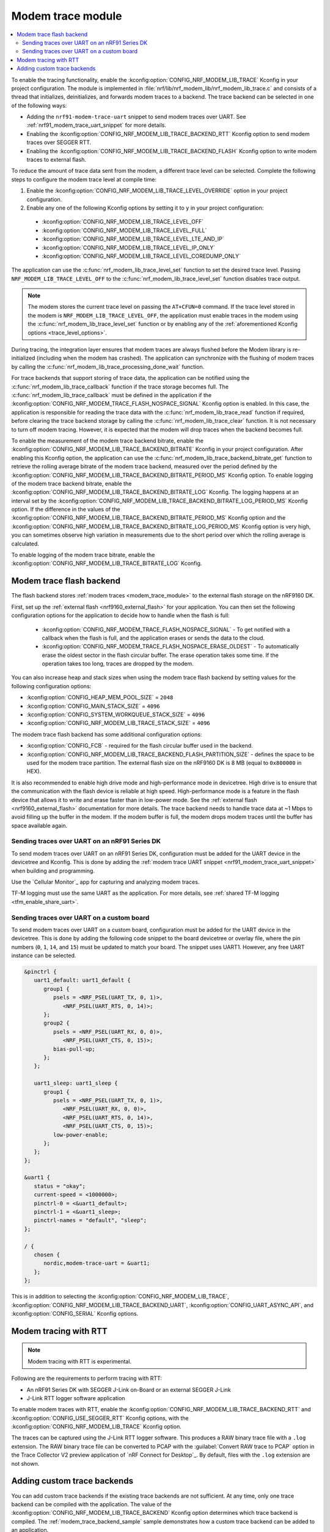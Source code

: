 .. _modem_trace_module:

Modem trace module
##################

.. contents::
   :local:
   :depth: 2

To enable the tracing functionality, enable the :kconfig:option:`CONFIG_NRF_MODEM_LIB_TRACE` Kconfig in your project configuration.
The module is implemented in :file:`nrf/lib/nrf_modem_lib/nrf_modem_lib_trace.c` and consists of a thread that initializes, deinitializes, and forwards modem traces to a backend.
The trace backend can be selected in one of the following ways:

* Adding the ``nrf91-modem-trace-uart`` snippet to send modem traces over UART.
  See :ref:`nrf91_modem_trace_uart_snippet` for more details.
* Enabling the :kconfig:option:`CONFIG_NRF_MODEM_LIB_TRACE_BACKEND_RTT` Kconfig option to send modem traces over SEGGER RTT.
* Enabling the :kconfig:option:`CONFIG_NRF_MODEM_LIB_TRACE_BACKEND_FLASH` Kconfig option to write modem traces to external flash.

To reduce the amount of trace data sent from the modem, a different trace level can be selected.
Complete the following steps to configure the modem trace level at compile time:

#. Enable the :kconfig:option:`CONFIG_NRF_MODEM_LIB_TRACE_LEVEL_OVERRIDE` option in your project configuration.
#. Enable any one of the following Kconfig options by setting it to ``y`` in your project configuration:

.. _trace_level_options:

   * :kconfig:option:`CONFIG_NRF_MODEM_LIB_TRACE_LEVEL_OFF`
   * :kconfig:option:`CONFIG_NRF_MODEM_LIB_TRACE_LEVEL_FULL`
   * :kconfig:option:`CONFIG_NRF_MODEM_LIB_TRACE_LEVEL_LTE_AND_IP`
   * :kconfig:option:`CONFIG_NRF_MODEM_LIB_TRACE_LEVEL_IP_ONLY`
   * :kconfig:option:`CONFIG_NRF_MODEM_LIB_TRACE_LEVEL_COREDUMP_ONLY`

The application can use the :c:func:`nrf_modem_lib_trace_level_set` function to set the desired trace level.
Passing ``NRF_MODEM_LIB_TRACE_LEVEL_OFF`` to the :c:func:`nrf_modem_lib_trace_level_set` function disables trace output.

.. note::
   The modem stores the current trace level on passing the ``AT+CFUN=0`` command.
   If the trace level stored in the modem is ``NRF_MODEM_LIB_TRACE_LEVEL_OFF``, the application must enable traces in the modem using the :c:func:`nrf_modem_lib_trace_level_set` function or by enabling any of the :ref:`aforementioned Kconfig options <trace_level_options>`.

During tracing, the integration layer ensures that modem traces are always flushed before the Modem library is re-initialized (including when the modem has crashed).
The application can synchronize with the flushing of modem traces by calling the :c:func:`nrf_modem_lib_trace_processing_done_wait` function.

For trace backends that support storing of trace data, the application can be notified using the :c:func:`nrf_modem_lib_trace_callback` function if the trace storage becomes full.
The :c:func:`nrf_modem_lib_trace_callback` must be defined in the application if the :kconfig:option:`CONFIG_NRF_MODEM_TRACE_FLASH_NOSPACE_SIGNAL` Kconfig option is enabled.
In this case, the application is responsible for reading the trace data with the :c:func:`nrf_modem_lib_trace_read` function if required, before clearing the trace backend storage by calling the :c:func:`nrf_modem_lib_trace_clear` function.
It is not necessary to turn off modem tracing.
However, it is expected that the modem will drop traces when the backend becomes full.

To enable the measurement of the modem trace backend bitrate, enable the :kconfig:option:`CONFIG_NRF_MODEM_LIB_TRACE_BACKEND_BITRATE` Kconfig in your project configuration.
After enabling this Kconfig option, the application can use the :c:func:`nrf_modem_lib_trace_backend_bitrate_get` function to retrieve the rolling average bitrate of the modem trace backend, measured over the period defined by the :kconfig:option:`CONFIG_NRF_MODEM_LIB_TRACE_BACKEND_BITRATE_PERIOD_MS` Kconfig option.
To enable logging of the modem trace backend bitrate, enable the :kconfig:option:`CONFIG_NRF_MODEM_LIB_TRACE_BACKEND_BITRATE_LOG` Kconfig.
The logging happens at an interval set by the :kconfig:option:`CONFIG_NRF_MODEM_LIB_TRACE_BACKEND_BITRATE_LOG_PERIOD_MS` Kconfig option.
If the difference in the values of the :kconfig:option:`CONFIG_NRF_MODEM_LIB_TRACE_BACKEND_BITRATE_PERIOD_MS` Kconfig option and the :kconfig:option:`CONFIG_NRF_MODEM_LIB_TRACE_BACKEND_BITRATE_LOG_PERIOD_MS` Kconfig option is very high, you can sometimes observe high variation in measurements due to the short period over which the rolling average is calculated.

To enable logging of the modem trace bitrate, enable the :kconfig:option:`CONFIG_NRF_MODEM_LIB_TRACE_BITRATE_LOG` Kconfig.

.. _modem_trace_flash_backend:

Modem trace flash backend
*************************

The flash backend stores :ref:`modem traces <modem_trace_module>` to the external flash storage on the nRF9160 DK.

First, set up the :ref:`external flash <nrf9160_external_flash>` for your application.
You can then set the following configuration options for the application to decide how to handle when the flash is full:

   * :kconfig:option:`CONFIG_NRF_MODEM_TRACE_FLASH_NOSPACE_SIGNAL` - To get notified with a callback when the flash is full, and the application erases or sends the data to the cloud.
   * :kconfig:option:`CONFIG_NRF_MODEM_TRACE_FLASH_NOSPACE_ERASE_OLDEST` - To automatically erase the oldest sector in the flash circular buffer.
     The erase operation takes some time.
     If the operation takes too long, traces are dropped by the modem.

You can also increase heap and stack sizes when using the modem trace flash backend by setting values for the following configuration options:

* :kconfig:option:`CONFIG_HEAP_MEM_POOL_SIZE` = ``2048``
* :kconfig:option:`CONFIG_MAIN_STACK_SIZE` = ``4096``
* :kconfig:option:`CONFIG_SYSTEM_WORKQUEUE_STACK_SIZE` = ``4096``
* :kconfig:option:`CONFIG_NRF_MODEM_LIB_TRACE_STACK_SIZE` = ``4096``

The modem trace flash backend has some additional configuration options:

* :kconfig:option:`CONFIG_FCB` - required for the flash circular buffer used in the backend.
* :kconfig:option:`CONFIG_NRF_MODEM_LIB_TRACE_BACKEND_FLASH_PARTITION_SIZE` -  defines the space to be used for the modem trace partition.
  The external flash size on the nRF9160 DK is 8 MB (equal to ``0x800000`` in HEX).

It is also recommended to enable high drive mode and high-performance mode in devicetree.
High drive is to ensure that the communication with the flash device is reliable at high speed.
High-performance mode is a feature in the flash device that allows it to write and erase faster than in low-power mode.
See the :ref:`external flash <nrf9160_external_flash>` documentation for more details.
The trace backend needs to handle trace data at ~1 Mbps to avoid filling up the buffer in the modem.
If the modem buffer is full, the modem drops modem traces until the buffer has space available again.

.. _modem_trace_backend_uart_nrf9160dk:

.. modem_lib_sending_traces_UART_start

Sending traces over UART on an nRF91 Series DK
==============================================

To send modem traces over UART on an nRF91 Series DK, configuration must be added for the UART device in the devicetree and Kconfig.
This is done by adding the :ref:`modem trace UART snippet <nrf91_modem_trace_uart_snippet>` when building and programming.

Use the `Cellular Monitor`_ app for capturing and analyzing modem traces.

TF-M logging must use the same UART as the application.
For more details, see :ref:`shared TF-M logging <tfm_enable_share_uart>`.

.. modem_lib_sending_traces_UART_end

.. _modem_trace_backend_uart_custom_board:

Sending traces over UART on a custom board
==========================================

To send modem traces over UART on a custom board, configuration must be added for the UART device in the devicetree.
This is done by adding the following code snippet to the board devicetree or overlay file, where the pin numbers (``0``, ``1``, ``14``, and ``15``) must be updated to match your board.
The snippet uses UART1. However, any free UART instance can be selected.

.. code-block:: dts

   &pinctrl {
      uart1_default: uart1_default {
         group1 {
            psels = <NRF_PSEL(UART_TX, 0, 1)>,
               <NRF_PSEL(UART_RTS, 0, 14)>;
         };
         group2 {
            psels = <NRF_PSEL(UART_RX, 0, 0)>,
               <NRF_PSEL(UART_CTS, 0, 15)>;
            bias-pull-up;
         };
      };

      uart1_sleep: uart1_sleep {
         group1 {
            psels = <NRF_PSEL(UART_TX, 0, 1)>,
               <NRF_PSEL(UART_RX, 0, 0)>,
               <NRF_PSEL(UART_RTS, 0, 14)>,
               <NRF_PSEL(UART_CTS, 0, 15)>;
            low-power-enable;
         };
      };
   };

   &uart1 {
      status = "okay";
      current-speed = <1000000>;
      pinctrl-0 = <&uart1_default>;
      pinctrl-1 = <&uart1_sleep>;
      pinctrl-names = "default", "sleep";
   };

   / {
      chosen {
         nordic,modem-trace-uart = &uart1;
      };
   };

This is in addition to selecting the :kconfig:option:`CONFIG_NRF_MODEM_LIB_TRACE`, :kconfig:option:`CONFIG_NRF_MODEM_LIB_TRACE_BACKEND_UART`, :kconfig:option:`CONFIG_UART_ASYNC_API`, and :kconfig:option:`CONFIG_SERIAL` Kconfig options.

Modem tracing with RTT
**********************

.. note::

   Modem tracing with RTT is experimental.

Following are the requirements to perform tracing with RTT:

* An nRF91 Series DK with SEGGER J-Link on-Board or an external SEGGER J-Link
* J-Link RTT logger software application

To enable modem traces with RTT, enable the :kconfig:option:`CONFIG_NRF_MODEM_LIB_TRACE_BACKEND_RTT` and :kconfig:option:`CONFIG_USE_SEGGER_RTT` Kconfig options, with the :kconfig:option:`CONFIG_NRF_MODEM_LIB_TRACE` Kconfig option.

The traces can be captured using the J-Link RTT logger software.
This produces a RAW binary trace file with a ``.log`` extension.
The RAW binary trace file can be converted to PCAP with the :guilabel:`Convert RAW trace to PCAP` option in the Trace Collector V2 preview application of `nRF Connect for Desktop`_.
By default, files with the ``.log`` extension are not shown.

.. _adding_custom_modem_trace_backends:

Adding custom trace backends
****************************

You can add custom trace backends if the existing trace backends are not sufficient.
At any time, only one trace backend can be compiled with the application.
The value of the :kconfig:option:`CONFIG_NRF_MODEM_LIB_TRACE_BACKEND` Kconfig option determines which trace backend is compiled.
The :ref:`modem_trace_backend_sample` sample demonstrates how a custom trace backend can be added to an application.

Complete the following steps to add a custom trace backend:

1. Place the files that have the custom trace backend implementation in a library or an application you create.
   For example, the implementation of the UART trace backend (default) can be found in the :file:`nrf/lib/nrf_modem_lib/trace_backends/uart/uart.c` file.

#. Add a C file implementing the interface in :file:`nrf/include/modem/trace_backend.h` header file.

   .. code-block:: c

      /* my_trace_backend.c */

      #include <modem/trace_backend.h>

      int trace_backend_init(void)
      {
           /* initialize transport backend here */
           return 0;
      }

      int trace_backend_deinit(void)
      {
           /* optional deinitialization code here */
           return 0;
      }

      int trace_backend_write(const void *data, size_t len)
      {
           /* forward or store trace data here */
           /* return the number of bytes written or stored, or a negative error code on failure */
           return 0;
      }

      size_t trace_backend_data_size(void)
      {
         /* If trace data is stored when calling `trace_backend_write()`
          * this function returns the size of the stored trace data.
          *
          * If not applicable for the trace backend, set to NULL in the `trace_backend` struct.
          */
      }

      int trace_backend_read(uint8_t *buf, size_t len)
      {
         /* If trace data is stored when calling `trace_backend_write()`
          * this function allows the application to read back the trace data.
          *
          * If not applicable for the trace backend, set to NULL in the `trace_backend` struct.
          */
      }

      int trace_backend_clear(void)
      {
         /* This function allows the backend to clear all stored traces in the backend. For instance
          * this can be erasing a flash partition to prepare for writing new data.
          *
          * If not applicable for the trace backend, set to NULL in the `trace_backend` struct.
          */
      }

      int trace_backend_suspend(void)
      {
         /* This function allows the trace module to suspend the trace backend. When suspended,
          * the backend cannot be used by the trace module until it is resumed by calling
          * `trace_backend_resume()`.
          *
          * If not applicable for the trace backend, set to NULL in the `trace_backend` struct.
          */
      }

      int trace_backend_resume(void)
      {
         /* This function allows the trace module to resume the trace backend after it is suspended.
          *
          * If not applicable for the trace backend, set to NULL in the `trace_backend` struct.
          */
      }

      struct nrf_modem_lib_trace_backend trace_backend = {
         .init = trace_backend_init,
         .deinit = trace_backend_deinit,
         .write = trace_backend_write,
         .data_size = trace_backend_data_size, /* Set to NULL if not applicable. */
         .read = trace_backend_read, /* Set to NULL if not applicable. */
         .clear = trace_backend_clear, /* Set to NULL if not applicable. */
         .suspend = trace_backend_suspend, /* Set to NULL if not applicable. */
         .resume = trace_backend_resume, /* Set to NULL if not applicable. */
      };

#. Create or modify a :file:`Kconfig` file to extend the choice :kconfig:option:`NRF_MODEM_LIB_TRACE_BACKEND` with another option.

   .. code-block:: Kconfig

      if NRF_MODEM_LIB_TRACE

      # Extends the choice with another backend
      choice NRF_MODEM_LIB_TRACE_BACKEND

      config NRF_MODEM_LIB_TRACE_BACKEND_MY_TRACE_BACKEND
              bool "My trace backend"
              help
                Optional description of my
                trace backend.

      endchoice

      endif

#. Create or modify a :file:`CMakeLists.txt` file, adding the custom trace backend sources only if the custom trace backend option has been chosen.

   .. code-block:: cmake

      if(CONFIG_NRF_MODEM_LIB_TRACE)

      zephyr_library()

      # Only add 'custom' backend to compilation when selected.
      zephyr_library_sources_ifdef(
        CONFIG_NRF_MODEM_LIB_TRACE_BACKEND_MY_TRACE_BACKEND
        path/to/my_trace_backend.c
      )

      endif()

#. Include the :file:`Kconfig` file and the :file:`CMakeLists.txt` file to the build.
#. Add the following Kconfig options to your application's :file:`prj.conf` file to use the custom modem trace backend:

   .. code-block:: none

      CONFIG_NRF_MODEM_LIB_TRACE=y
      CONFIG_NRF_MODEM_LIB_TRACE_BACKEND_MY_TRACE_BACKEND=y
